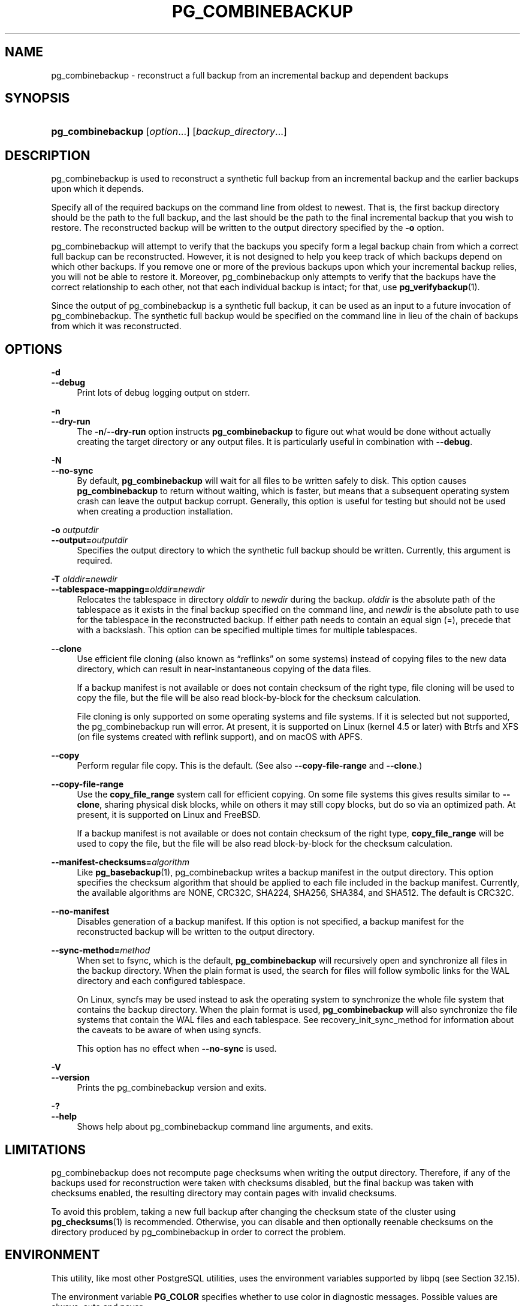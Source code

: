 '\" t
.\"     Title: pg_combinebackup
.\"    Author: The PostgreSQL Global Development Group
.\" Generator: DocBook XSL Stylesheets vsnapshot <http://docbook.sf.net/>
.\"      Date: 2024
.\"    Manual: PostgreSQL 17.0 Documentation
.\"    Source: PostgreSQL 17.0
.\"  Language: English
.\"
.TH "PG_COMBINEBACKUP" "1" "2024" "PostgreSQL 17.0" "PostgreSQL 17.0 Documentation"
.\" -----------------------------------------------------------------
.\" * Define some portability stuff
.\" -----------------------------------------------------------------
.\" ~~~~~~~~~~~~~~~~~~~~~~~~~~~~~~~~~~~~~~~~~~~~~~~~~~~~~~~~~~~~~~~~~
.\" http://bugs.debian.org/507673
.\" http://lists.gnu.org/archive/html/groff/2009-02/msg00013.html
.\" ~~~~~~~~~~~~~~~~~~~~~~~~~~~~~~~~~~~~~~~~~~~~~~~~~~~~~~~~~~~~~~~~~
.ie \n(.g .ds Aq \(aq
.el       .ds Aq '
.\" -----------------------------------------------------------------
.\" * set default formatting
.\" -----------------------------------------------------------------
.\" disable hyphenation
.nh
.\" disable justification (adjust text to left margin only)
.ad l
.\" -----------------------------------------------------------------
.\" * MAIN CONTENT STARTS HERE *
.\" -----------------------------------------------------------------
.SH "NAME"
pg_combinebackup \- reconstruct a full backup from an incremental backup and dependent backups
.SH "SYNOPSIS"
.HP \w'\fBpg_combinebackup\fR\ 'u
\fBpg_combinebackup\fR [\fIoption\fR...] [\fIbackup_directory\fR...]
.SH "DESCRIPTION"
.PP
pg_combinebackup
is used to reconstruct a synthetic full backup from an
incremental backup
and the earlier backups upon which it depends\&.
.PP
Specify all of the required backups on the command line from oldest to newest\&. That is, the first backup directory should be the path to the full backup, and the last should be the path to the final incremental backup that you wish to restore\&. The reconstructed backup will be written to the output directory specified by the
\fB\-o\fR
option\&.
.PP
pg_combinebackup
will attempt to verify that the backups you specify form a legal backup chain from which a correct full backup can be reconstructed\&. However, it is not designed to help you keep track of which backups depend on which other backups\&. If you remove one or more of the previous backups upon which your incremental backup relies, you will not be able to restore it\&. Moreover,
pg_combinebackup
only attempts to verify that the backups have the correct relationship to each other, not that each individual backup is intact; for that, use
\fBpg_verifybackup\fR(1)\&.
.PP
Since the output of
pg_combinebackup
is a synthetic full backup, it can be used as an input to a future invocation of
pg_combinebackup\&. The synthetic full backup would be specified on the command line in lieu of the chain of backups from which it was reconstructed\&.
.SH "OPTIONS"
.PP
.PP
\fB\-d\fR
.br
\fB\-\-debug\fR
.RS 4
Print lots of debug logging output on
stderr\&.
.RE
.PP
\fB\-n\fR
.br
\fB\-\-dry\-run\fR
.RS 4
The
\fB\-n\fR/\fB\-\-dry\-run\fR
option instructs
\fBpg_combinebackup\fR
to figure out what would be done without actually creating the target directory or any output files\&. It is particularly useful in combination with
\fB\-\-debug\fR\&.
.RE
.PP
\fB\-N\fR
.br
\fB\-\-no\-sync\fR
.RS 4
By default,
\fBpg_combinebackup\fR
will wait for all files to be written safely to disk\&. This option causes
\fBpg_combinebackup\fR
to return without waiting, which is faster, but means that a subsequent operating system crash can leave the output backup corrupt\&. Generally, this option is useful for testing but should not be used when creating a production installation\&.
.RE
.PP
\fB\-o \fR\fB\fIoutputdir\fR\fR
.br
\fB\-\-output=\fR\fB\fIoutputdir\fR\fR
.RS 4
Specifies the output directory to which the synthetic full backup should be written\&. Currently, this argument is required\&.
.RE
.PP
\fB\-T \fR\fB\fIolddir\fR\fR\fB=\fR\fB\fInewdir\fR\fR
.br
\fB\-\-tablespace\-mapping=\fR\fB\fIolddir\fR\fR\fB=\fR\fB\fInewdir\fR\fR
.RS 4
Relocates the tablespace in directory
\fIolddir\fR
to
\fInewdir\fR
during the backup\&.
\fIolddir\fR
is the absolute path of the tablespace as it exists in the final backup specified on the command line, and
\fInewdir\fR
is the absolute path to use for the tablespace in the reconstructed backup\&. If either path needs to contain an equal sign (=), precede that with a backslash\&. This option can be specified multiple times for multiple tablespaces\&.
.RE
.PP
\fB\-\-clone\fR
.RS 4
Use efficient file cloning (also known as
\(lqreflinks\(rq
on some systems) instead of copying files to the new data directory, which can result in near\-instantaneous copying of the data files\&.
.sp
If a backup manifest is not available or does not contain checksum of the right type, file cloning will be used to copy the file, but the file will be also read block\-by\-block for the checksum calculation\&.
.sp
File cloning is only supported on some operating systems and file systems\&. If it is selected but not supported, the
pg_combinebackup
run will error\&. At present, it is supported on Linux (kernel 4\&.5 or later) with Btrfs and XFS (on file systems created with reflink support), and on macOS with APFS\&.
.RE
.PP
\fB\-\-copy\fR
.RS 4
Perform regular file copy\&. This is the default\&. (See also
\fB\-\-copy\-file\-range\fR
and
\fB\-\-clone\fR\&.)
.RE
.PP
\fB\-\-copy\-file\-range\fR
.RS 4
Use the
\fBcopy_file_range\fR
system call for efficient copying\&. On some file systems this gives results similar to
\fB\-\-clone\fR, sharing physical disk blocks, while on others it may still copy blocks, but do so via an optimized path\&. At present, it is supported on Linux and FreeBSD\&.
.sp
If a backup manifest is not available or does not contain checksum of the right type,
\fBcopy_file_range\fR
will be used to copy the file, but the file will be also read block\-by\-block for the checksum calculation\&.
.RE
.PP
\fB\-\-manifest\-checksums=\fR\fB\fIalgorithm\fR\fR
.RS 4
Like
\fBpg_basebackup\fR(1),
pg_combinebackup
writes a backup manifest in the output directory\&. This option specifies the checksum algorithm that should be applied to each file included in the backup manifest\&. Currently, the available algorithms are
NONE,
CRC32C,
SHA224,
SHA256,
SHA384, and
SHA512\&. The default is
CRC32C\&.
.RE
.PP
\fB\-\-no\-manifest\fR
.RS 4
Disables generation of a backup manifest\&. If this option is not specified, a backup manifest for the reconstructed backup will be written to the output directory\&.
.RE
.PP
\fB\-\-sync\-method=\fR\fB\fImethod\fR\fR
.RS 4
When set to
fsync, which is the default,
\fBpg_combinebackup\fR
will recursively open and synchronize all files in the backup directory\&. When the plain format is used, the search for files will follow symbolic links for the WAL directory and each configured tablespace\&.
.sp
On Linux,
syncfs
may be used instead to ask the operating system to synchronize the whole file system that contains the backup directory\&. When the plain format is used,
\fBpg_combinebackup\fR
will also synchronize the file systems that contain the WAL files and each tablespace\&. See
recovery_init_sync_method
for information about the caveats to be aware of when using
syncfs\&.
.sp
This option has no effect when
\fB\-\-no\-sync\fR
is used\&.
.RE
.PP
\fB\-V\fR
.br
\fB\-\-version\fR
.RS 4
Prints the
pg_combinebackup
version and exits\&.
.RE
.PP
\fB\-?\fR
.br
\fB\-\-help\fR
.RS 4
Shows help about
pg_combinebackup
command line arguments, and exits\&.
.RE
.SH "LIMITATIONS"
.PP
pg_combinebackup
does not recompute page checksums when writing the output directory\&. Therefore, if any of the backups used for reconstruction were taken with checksums disabled, but the final backup was taken with checksums enabled, the resulting directory may contain pages with invalid checksums\&.
.PP
To avoid this problem, taking a new full backup after changing the checksum state of the cluster using
\fBpg_checksums\fR(1)
is recommended\&. Otherwise, you can disable and then optionally reenable checksums on the directory produced by
pg_combinebackup
in order to correct the problem\&.
.SH "ENVIRONMENT"
.PP
This utility, like most other
PostgreSQL
utilities, uses the environment variables supported by
libpq
(see
Section\ \&32.15)\&.
.PP
The environment variable
\fBPG_COLOR\fR
specifies whether to use color in diagnostic messages\&. Possible values are
always,
auto
and
never\&.
.SH "SEE ALSO"
\fBpg_basebackup\fR(1)
